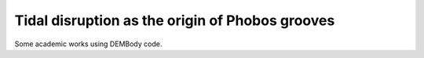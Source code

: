 Tidal disruption as the origin of Phobos grooves
================================================

Some academic works using DEMBody code.




